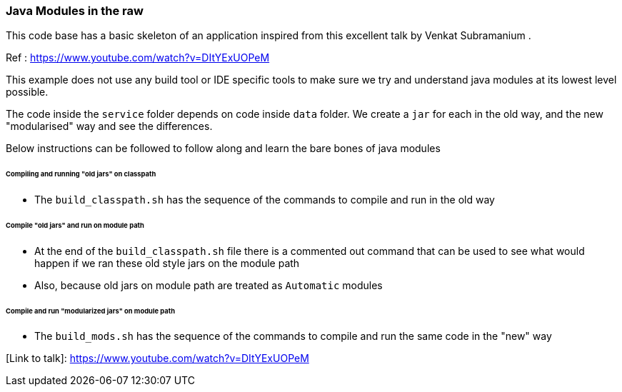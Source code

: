 ### Java Modules in the raw
This code base has a basic skeleton of an application inspired from this excellent talk by Venkat Subramanium .

Ref : https://www.youtube.com/watch?v=DItYExUOPeM

This example does not use any build tool or IDE specific tools to make sure we try and understand java modules at its lowest level possible.

The code inside the `service` folder depends on code inside `data` folder.
We create a `jar` for each in the old way, and the new "modularised" way and see the differences.

Below instructions can be followed to follow along and learn the bare bones of java modules

###### Compiling and running "old jars" on classpath
* The `build_classpath.sh` has the sequence of the commands to compile and run in the old way

###### Compile "old jars" and run on module path 
* At the end of the `build_classpath.sh` file there is a commented out command that can be used to see what would happen if we ran these old style jars on the module path
* Also, because old jars on module path are treated as `Automatic` modules 


###### Compile and run "modularized jars" on module path
* The `build_mods.sh` has the sequence of the commands to compile and run the same code in the "new" way

[Link to talk]: https://www.youtube.com/watch?v=DItYExUOPeM
